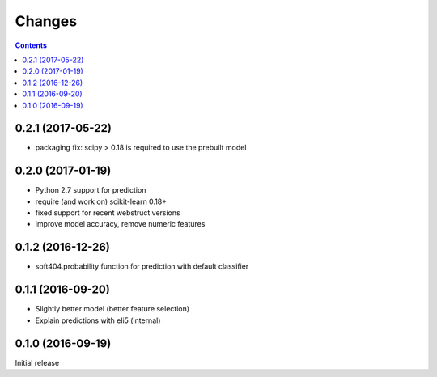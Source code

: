 Changes
=======

.. contents::

0.2.1 (2017-05-22)
------------------

- packaging fix: scipy > 0.18 is required to use the prebuilt model


0.2.0 (2017-01-19)
------------------

- Python 2.7 support for prediction
- require (and work on) scikit-learn 0.18+
- fixed support for recent webstruct versions
- improve model accuracy, remove numeric features


0.1.2 (2016-12-26)
------------------

- soft404.probability function for prediction with default classifier


0.1.1 (2016-09-20)
------------------

- Slightly better model (better feature selection)
- Explain predictions with eli5 (internal)


0.1.0 (2016-09-19)
------------------

Initial release
